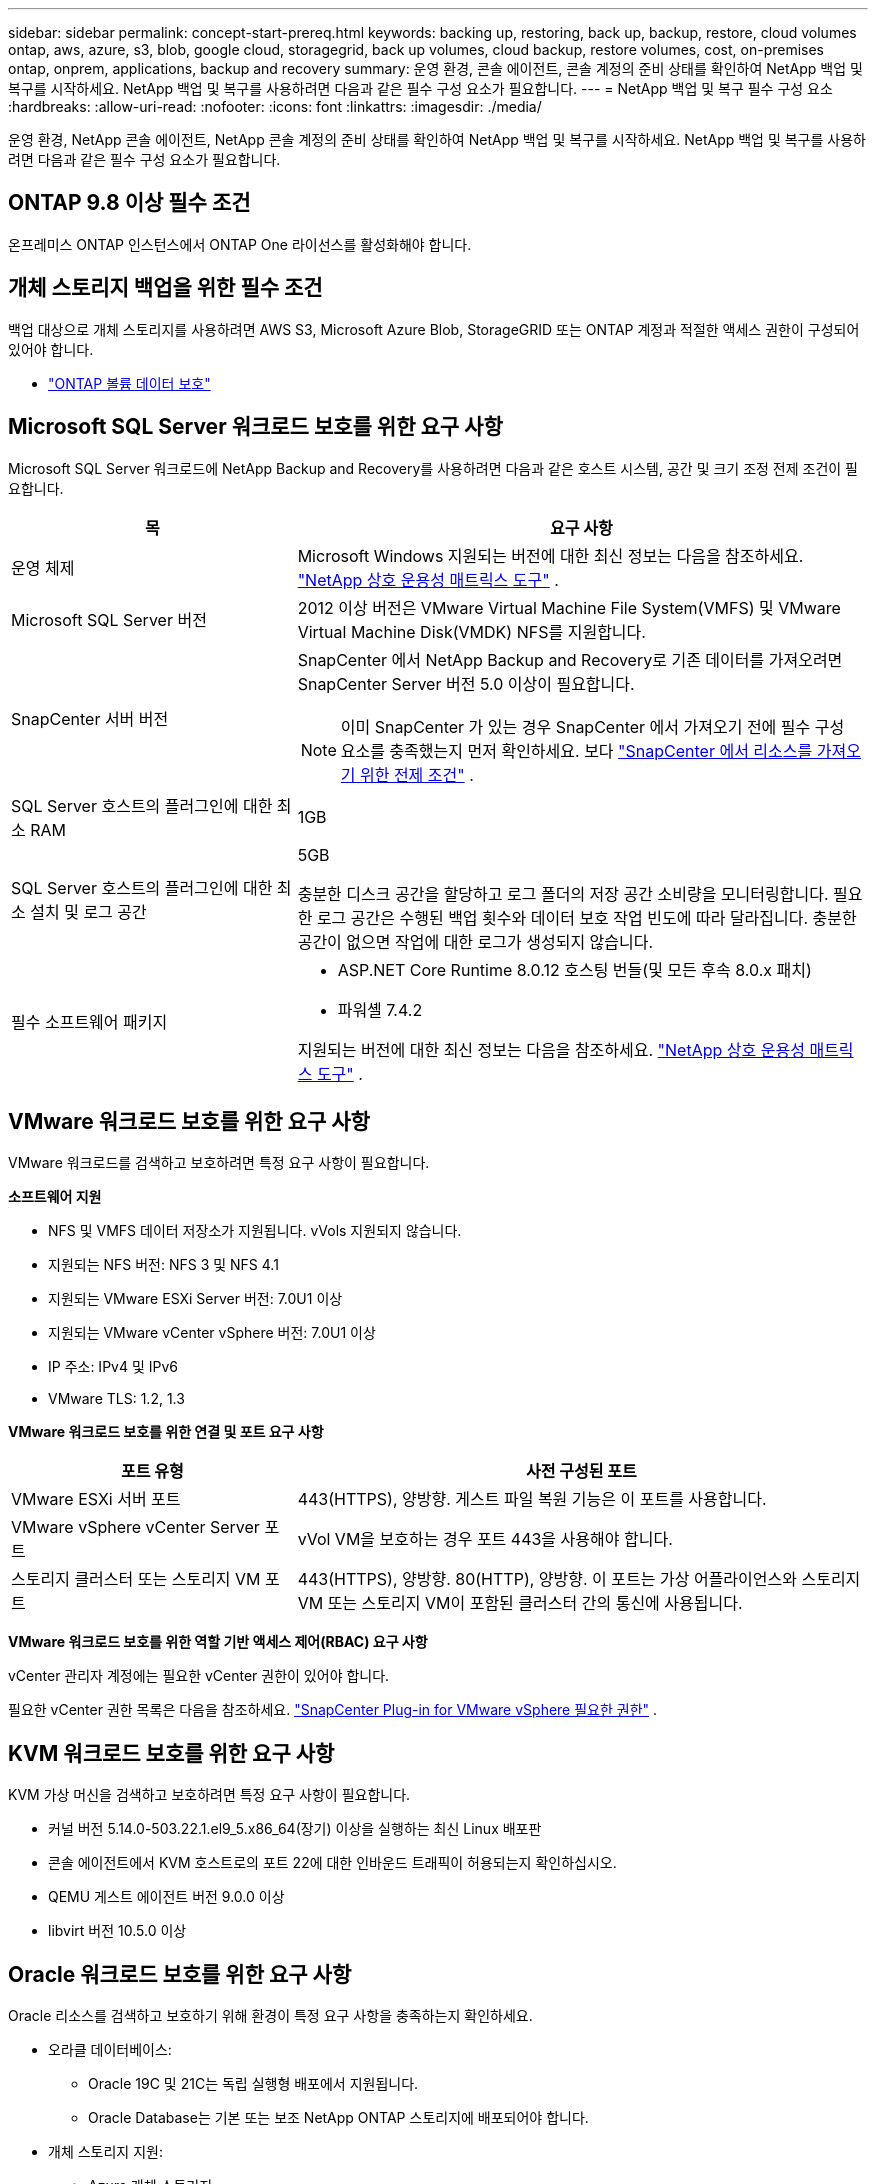 ---
sidebar: sidebar 
permalink: concept-start-prereq.html 
keywords: backing up, restoring, back up, backup, restore, cloud volumes ontap, aws, azure, s3, blob, google cloud, storagegrid, back up volumes, cloud backup, restore volumes, cost, on-premises ontap, onprem, applications, backup and recovery 
summary: 운영 환경, 콘솔 에이전트, 콘솔 계정의 준비 상태를 확인하여 NetApp 백업 및 복구를 시작하세요.  NetApp 백업 및 복구를 사용하려면 다음과 같은 필수 구성 요소가 필요합니다. 
---
= NetApp 백업 및 복구 필수 구성 요소
:hardbreaks:
:allow-uri-read: 
:nofooter: 
:icons: font
:linkattrs: 
:imagesdir: ./media/


[role="lead"]
운영 환경, NetApp 콘솔 에이전트, NetApp 콘솔 계정의 준비 상태를 확인하여 NetApp 백업 및 복구를 시작하세요.  NetApp 백업 및 복구를 사용하려면 다음과 같은 필수 구성 요소가 필요합니다.



== ONTAP 9.8 이상 필수 조건

온프레미스 ONTAP 인스턴스에서 ONTAP One 라이선스를 활성화해야 합니다.



== 개체 스토리지 백업을 위한 필수 조건

백업 대상으로 개체 스토리지를 사용하려면 AWS S3, Microsoft Azure Blob, StorageGRID 또는 ONTAP 계정과 적절한 액세스 권한이 구성되어 있어야 합니다.

* link:prev-ontap-protect-overview.html["ONTAP 볼륨 데이터 보호"]




== Microsoft SQL Server 워크로드 보호를 위한 요구 사항

Microsoft SQL Server 워크로드에 NetApp Backup and Recovery를 사용하려면 다음과 같은 호스트 시스템, 공간 및 크기 조정 전제 조건이 필요합니다.

[cols="33,66a"]
|===
| 목 | 요구 사항 


| 운영 체제  a| 
Microsoft Windows 지원되는 버전에 대한 최신 정보는 다음을 참조하세요. https://imt.netapp.com/matrix/imt.jsp?components=121074;&solution=1257&isHWU&src=IMT#welcome["NetApp 상호 운용성 매트릭스 도구"^] .



| Microsoft SQL Server 버전  a| 
2012 이상 버전은 VMware Virtual Machine File System(VMFS) 및 VMware Virtual Machine Disk(VMDK) NFS를 지원합니다.



| SnapCenter 서버 버전  a| 
SnapCenter 에서 NetApp Backup and Recovery로 기존 데이터를 가져오려면 SnapCenter Server 버전 5.0 이상이 필요합니다.


NOTE: 이미 SnapCenter 가 있는 경우 SnapCenter 에서 가져오기 전에 필수 구성 요소를 충족했는지 먼저 확인하세요. 보다 link:concept-start-prereq-snapcenter-import.html["SnapCenter 에서 리소스를 가져오기 위한 전제 조건"] .



| SQL Server 호스트의 플러그인에 대한 최소 RAM  a| 
1GB



| SQL Server 호스트의 플러그인에 대한 최소 설치 및 로그 공간  a| 
5GB

충분한 디스크 공간을 할당하고 로그 폴더의 저장 공간 소비량을 모니터링합니다.  필요한 로그 공간은 수행된 백업 횟수와 데이터 보호 작업 빈도에 따라 달라집니다.  충분한 공간이 없으면 작업에 대한 로그가 생성되지 않습니다.



| 필수 소프트웨어 패키지  a| 
* ASP.NET Core Runtime 8.0.12 호스팅 번들(및 모든 후속 8.0.x 패치)
* 파워셸 7.4.2


지원되는 버전에 대한 최신 정보는 다음을 참조하세요. https://imt.netapp.com/matrix/imt.jsp?components=121074;&solution=1257&isHWU&src=IMT#welcome["NetApp 상호 운용성 매트릭스 도구"^] .

|===


== VMware 워크로드 보호를 위한 요구 사항

VMware 워크로드를 검색하고 보호하려면 특정 요구 사항이 필요합니다.

*소프트웨어 지원*

* NFS 및 VMFS 데이터 저장소가 지원됩니다. vVols 지원되지 않습니다.
* 지원되는 NFS 버전: NFS 3 및 NFS 4.1
* 지원되는 VMware ESXi Server 버전: 7.0U1 이상
* 지원되는 VMware vCenter vSphere 버전: 7.0U1 이상
* IP 주소: IPv4 및 IPv6
* VMware TLS: 1.2, 1.3


*VMware 워크로드 보호를 위한 연결 및 포트 요구 사항*

[cols="33,66a"]
|===
| 포트 유형 | 사전 구성된 포트 


| VMware ESXi 서버 포트  a| 
443(HTTPS), 양방향. 게스트 파일 복원 기능은 이 포트를 사용합니다.



| VMware vSphere vCenter Server 포트  a| 
vVol VM을 보호하는 경우 포트 443을 사용해야 합니다.



| 스토리지 클러스터 또는 스토리지 VM 포트  a| 
443(HTTPS), 양방향. 80(HTTP), 양방향. 이 포트는 가상 어플라이언스와 스토리지 VM 또는 스토리지 VM이 포함된 클러스터 간의 통신에 사용됩니다.

|===
*VMware 워크로드 보호를 위한 역할 기반 액세스 제어(RBAC) 요구 사항*

vCenter 관리자 계정에는 필요한 vCenter 권한이 있어야 합니다.

필요한 vCenter 권한 목록은 다음을 참조하세요. https://docs.netapp.com/us-en/sc-plugin-vmware-vsphere/scpivs44_deployment_planning_and_requirements.html#rbac-privileges-required["SnapCenter Plug-in for VMware vSphere 필요한 권한"^] .



== KVM 워크로드 보호를 위한 요구 사항

KVM 가상 머신을 검색하고 보호하려면 특정 요구 사항이 필요합니다.

* 커널 버전 5.14.0-503.22.1.el9_5.x86_64(장기) 이상을 실행하는 최신 Linux 배포판
* 콘솔 에이전트에서 KVM 호스트로의 포트 22에 대한 인바운드 트래픽이 허용되는지 확인하십시오.
* QEMU 게스트 에이전트 버전 9.0.0 이상
* libvirt 버전 10.5.0 이상




== Oracle 워크로드 보호를 위한 요구 사항

Oracle 리소스를 검색하고 보호하기 위해 환경이 특정 요구 사항을 충족하는지 확인하세요.

* 오라클 데이터베이스:
+
** Oracle 19C 및 21C는 독립 실행형 배포에서 지원됩니다.
** Oracle Database는 기본 또는 보조 NetApp ONTAP 스토리지에 배포되어야 합니다.


* 개체 스토리지 지원:
+
** Azure 개체 스토리지
** 아마존 AWS
** NetApp StorageGRID
** ONTAP S3






== Kubernetes 애플리케이션 보호를 위한 요구 사항

Kubernetes 리소스를 검색하고 Kubernetes 애플리케이션을 보호하려면 특정 요구 사항이 필요합니다.

NetApp 콘솔 요구 사항은 다음을 참조하세요.<<NetApp 콘솔에서>> .

* 기본 ONTAP 시스템(ONTAP 9.16.1 이상)
* Kubernetes 클러스터 - 지원되는 Kubernetes 배포판과 버전은 다음과 같습니다.
+
** Anthos On-Prem(VMware) 및 Anthos on bare metal 1.16
** 쿠버네티스 1.27 - 1.33
** 오픈시프트 4.10 - 4.18
** Rancher Kubernetes Engine 2(RKE2) v1.26.7+rke2r1, v1.28.5+rke2r1
** 수세 랜처


* NetApp Trident 24.10 이상
* NetApp Trident Protect 25.07 이상(Kubernetes 워크로드 검색 중 설치됨)
* NetApp Trident Protect Connector 25.07 이상(Kubernetes 워크로드 검색 중 설치됨)
+
** Kubernetes 클러스터, Trident Protect Connector 및 Trident Protect 프록시 간의 아웃바운드 방향에서 TCP 포트 443이 필터링되지 않았는지 확인하세요.






== Hyper-V 워크로드 보호를 위한 요구 사항

Hyper-V 인스턴스가 가상 머신을 검색하고 보호하기 위한 특정 요구 사항을 충족하는지 확인하세요.

* Hyper-V 호스트에 대한 소프트웨어 요구 사항:
+
** Microsoft Hyper-V 2019, 2022 및 2025 버전
** ASP.NET Core Runtime 8.0.12 호스팅 번들(및 모든 후속 8.0.x 패치)
** PowerShell 7.4.2 이상
** Windows 방화벽 설정에서 다음 포트에 대해 양방향 HTTPS 트래픽이 허용되는지 확인하세요.
+
*** 8144(Hyper-V용 NetApp 플러그인)
*** 8145(Windows용 NetApp 플러그인)




* Hyper-V 호스트에 대한 하드웨어 요구 사항:
+
** 독립형 및 FCI 클러스터 호스트가 지원됩니다.
** Hyper-V 호스트의 NetApp Hyper-V 플러그인에 최소 1GB RAM 필요
** Hyper-V 호스트의 플러그인을 위한 최소 5GB 설치 및 로그 공간
+

NOTE: Hyper-V 호스트에 로그 폴더에 충분한 디스크 공간을 할당하고 사용량을 정기적으로 모니터링하세요.  필요한 공간은 백업 및 데이터 보호 작업이 얼마나 자주 발생하는지에 따라 달라집니다.  공간이 충분하지 않으면 로그가 생성되지 않습니다.



* NetApp ONTAP 구성 요구 사항:
+
** 기본 ONTAP 시스템(ONTAP 9.14.1 이상)
** CIFS 공유를 사용하여 가상 머신 데이터를 저장하는 Hyper-V 배포의 경우 ONTAP 시스템에서 지속적인 가용성 공유 속성이 활성화되어 있는지 확인하세요.  를 참조하세요 https://docs.netapp.com/us-en/ontap/smb-hyper-v-sql/configure-shares-continuous-availability-task.html["ONTAP 문서"^] 지침을 보려면.






== NetApp 콘솔에서

NetApp 콘솔이 다음 요구 사항을 충족하는지 확인하세요.

* 콘솔 사용자는 Microsoft SQL Server 및 Kubernetes 워크로드에서 작업을 수행하는 데 필요한 역할과 권한이 있어야 합니다.  리소스를 검색하려면 NetApp 백업 및 복구에 대한 슈퍼 관리자 역할이 있어야 합니다.  보다link:reference-roles.html["NetApp 백업 및 복구 역할 기반 기능 액세스"] NetApp Backup and Recovery에서 작업을 수행하는 데 필요한 역할과 권한에 대한 자세한 내용은 다음을 참조하세요.
* 온프레미스 ONTAP 클러스터 또는 Cloud Volumes ONTAP 에 연결되는 하나 이상의 활성 콘솔 에이전트가 있는 콘솔 조직입니다.
* NetApp 온프레미스 ONTAP 또는 Cloud Volumes ONTAP 클러스터가 있는 콘솔 시스템이 하나 이상 있어야 합니다.
* 콘솔 에이전트
+
참조하다 https://docs.netapp.com/us-en/console-setup-admin/concept-connectors.html["콘솔 에이전트를 구성하는 방법을 알아보세요"] 그리고 https://docs.netapp.com/us-en/cloud-manager-setup-admin/reference-checklist-cm.html["표준 NetApp 콘솔 요구 사항"^] .

+
** 미리보기 버전에는 콘솔 에이전트를 위한 Ubuntu 22.04 LTS 운영 체제가 필요합니다.






=== NetApp 콘솔 설정

다음 단계는 콘솔과 NetApp 백업 및 복구를 설정하는 것입니다.

검토 https://docs.netapp.com/us-en/cloud-manager-setup-admin/reference-checklist-cm.html["표준 NetApp 콘솔 요구 사항"^] .



=== 콘솔 에이전트 만들기

백업 및 복구를 시도해 보려면 NetApp 제품 팀에 문의하세요. 그런 다음 콘솔 에이전트를 사용하면 서비스에 적합한 기능이 포함됩니다.

서비스를 사용하기 전에 NetApp 콘솔에서 콘솔 에이전트를 생성하려면 해당 내용을 설명하는 콘솔 설명서를 참조하십시오. https://docs.netapp.com/us-en/cloud-manager-setup-admin/concept-connectors.html["콘솔 에이전트를 만드는 방법"^] .

.콘솔 에이전트를 설치할 위치
복원 작업을 완료하려면 다음 위치에 콘솔 에이전트를 설치할 수 있습니다.

ifdef::aws[]

* Amazon S3의 경우 콘솔 에이전트를 사내에 배포할 수 있습니다.


endif::aws[]

ifdef::azure[]

* Azure Blob의 경우 콘솔 에이전트를 온프레미스에 배포할 수 있습니다.


endif::azure[]

ifdef::gcp[]

endif::gcp[]

* StorageGRID 의 경우, 인터넷 접속 여부와 관계없이 콘솔 에이전트를 사내에 배포해야 합니다.
* ONTAP S3의 ​​경우 콘솔 에이전트는 인터넷 접속 여부와 관계없이 사내 또는 클라우드 공급자 환경에 배포될 수 있습니다.



NOTE: "온프레미스 ONTAP 시스템"에 대한 참조에는 FAS 및 AFF 시스템이 포함됩니다.
